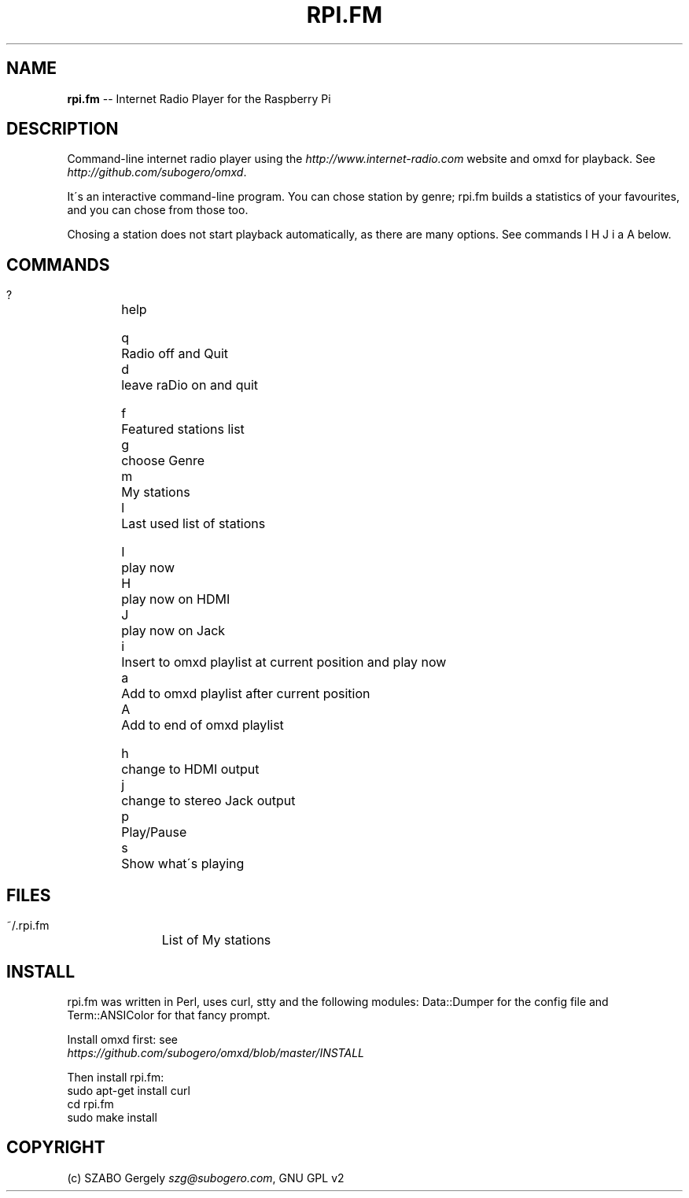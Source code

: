 .\" Generated with Ronnjs 0.3.8
.\" http://github.com/kapouer/ronnjs/
.
.TH "RPI\.FM" "1" "October 2013" "" ""
.
.SH "NAME"
\fBrpi.fm\fR \-\- Internet Radio Player for the Raspberry Pi
.
.SH "DESCRIPTION"
Command\-line internet radio player using the \fIhttp://www\.internet\-radio\.com\fR
website and omxd for playback\. See \fIhttp://github\.com/subogero/omxd\fR\|\.
.
.P
It\'s an interactive command\-line program\. You can chose station by genre;
rpi\.fm builds a statistics of your favourites, and you can chose from those too\.
.
.P
Chosing a station does not start playback automatically,
as there are many options\. See commands I H J i a A below\.
.
.SH "COMMANDS"
 ?	help
.
.P
 q	Radio off and Quit
 d	leave raDio on and quit
.
.P
 f	Featured stations list
 g	choose Genre
 m	My stations
 l	Last used list of stations
.
.P
 I	play now
 H	play now on HDMI
 J	play now on Jack
 i	Insert to omxd playlist at current position and play now
 a	Add to omxd playlist after current position
 A	Add to end of omxd playlist
.
.P
 h	change to HDMI output
 j	change to stereo Jack output
 p	Play/Pause
 s	Show what\'s playing
.
.SH "FILES"
 ~/\.rpi\.fm	List of My stations
.
.SH "INSTALL"
rpi\.fm was written in Perl, uses curl, stty and the following modules:
Data::Dumper for the config file and Term::ANSIColor for that fancy prompt\.
.
.P
Install omxd first: see
 \fIhttps://github\.com/subogero/omxd/blob/master/INSTALL\fR
.
.P
Then install rpi\.fm:
 sudo apt\-get install curl
 cd rpi\.fm
 sudo make install
.
.SH "COPYRIGHT"
(c) SZABO Gergely \fIszg@subogero\.com\fR, GNU GPL v2